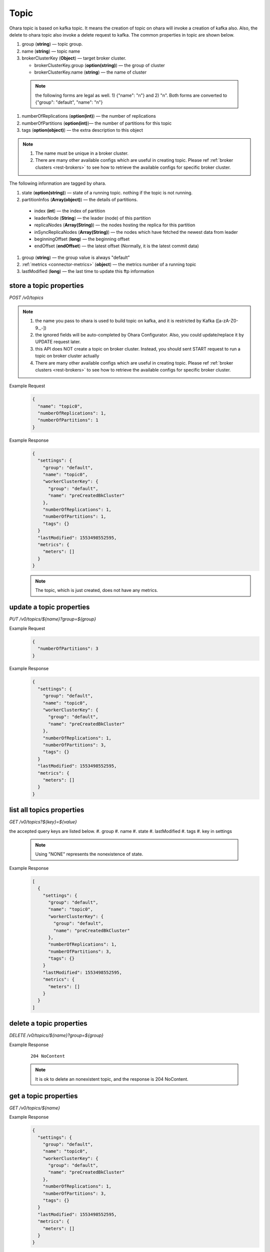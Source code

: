 ..
.. Copyright 2019 is-land
..
.. Licensed under the Apache License, Version 2.0 (the "License");
.. you may not use this file except in compliance with the License.
.. You may obtain a copy of the License at
..
..     http://www.apache.org/licenses/LICENSE-2.0
..
.. Unless required by applicable law or agreed to in writing, software
.. distributed under the License is distributed on an "AS IS" BASIS,
.. WITHOUT WARRANTIES OR CONDITIONS OF ANY KIND, either express or implied.
.. See the License for the specific language governing permissions and
.. limitations under the License.
..

.. _rest-topics:

Topic
=====

Ohara topic is based on kafka topic. It means the creation of topic on
ohara will invoke a creation of kafka also. Also, the delete to ohara
topic also invoke a delete request to kafka. The common properties in
topic are shown below.

#. group (**string**) — topic group.
#. name (**string**) — topic name
#. brokerClusterKey (**Object**) — target broker cluster.

   - brokerClusterKey.group (**option(string)**) — the group of cluster
   - brokerClusterKey.name (**string**) — the name of cluster

  .. note::
    the following forms are legal as well. 1) {"name": "n"} and 2) "n". Both forms are converted to
    {"group": "default", "name": "n"}

#. numberOfReplications (**option(int)**) — the number of replications
#. numberOfPartitions (**option(int)**)— the number of partitions for this topic
#. tags (**option(object)**) — the extra description to this object

.. note::
  #. The name must be unique in a broker cluster.
  #. There are many other available configs which are useful in creating topic. Please ref :ref:`broker clusters <rest-brokers>` to see how to retrieve the available configs for specific broker cluster.


The following information are tagged by ohara.

#. state (**option(string)**) — state of a running topic. nothing if the topic is not running.
#. partitionInfos (**Array(object)**) — the details of partitions.

  - index (**int**) — the index of partition
  - leaderNode (**String**) — the leader (node) of this partition
  - replicaNodes (**Array(String)**) — the nodes hosting the replica for this partition
  - inSyncReplicaNodes (**Array(String)**) — the nodes which have fetched the newest data from leader
  - beginningOffset (**long**) — the beginning offset
  - endOffset (**endOffset**) — the latest offset (Normally, it is the latest commit data)

#. group (**string**) — the group value is always "default"
#. :ref:`metrics <connector-metrics>` (**object**) — the metrics number of a running topic
#. lastModified (**long**) — the last time to update this ftp
   information


store a topic properties
------------------------

*POST /v0/topics*

.. note::
  #. the name you pass to ohara is used to build topic on kafka, and it is restricted by Kafka ([a-zA-Z0-9\._\-])
  #. the ignored fields will be auto-completed by Ohara Configurator. Also, you could update/replace it by UPDATE request later.
  #. this API does NOT create a topic on broker cluster. Instead, you should sent START request to run a topic on broker cluster actually
  #. There are many other available configs which are useful in creating topic. Please ref :ref:`broker clusters <rest-brokers>` to see how to retrieve the available configs for specific broker cluster.

Example Request
  .. code-block:: json

     {
       "name": "topic0",
       "numberOfReplications": 1,
       "numberOfPartitions": 1
     }


Example Response
  .. code-block:: json

    {
      "settings": {
        "group": "default",
        "name": "topic0",
        "workerClusterKey": {
          "group": "default",
          "name": "preCreatedBkCluster"
        },
        "numberOfReplications": 1,
        "numberOfPartitions": 1,
        "tags": {}
      }
      "lastModified": 1553498552595,
      "metrics": {
        "meters": []
      }
    }

  .. note::
     The topic, which is just created, does not have any metrics.


update a topic properties
-------------------------

*PUT /v0/topics/${name}?group=${group}*

Example Request
  .. code-block:: json

     {
       "numberOfPartitions": 3
     }


Example Response
  .. code-block:: json

    {
      "settings": {
        "group": "default",
        "name": "topic0",
        "workerClusterKey": {
          "group": "default",
          "name": "preCreatedBkCluster"
        },
        "numberOfReplications": 1,
        "numberOfPartitions": 3,
        "tags": {}
      }
      "lastModified": 1553498552595,
      "metrics": {
        "meters": []
      }
    }


list all topics properties
--------------------------

*GET /v0/topics?${key}=${value}*

the accepted query keys are listed below.
#. group
#. name
#. state
#. lastModified
#. tags
#. key in settings

  .. note::
    Using "NONE" represents the nonexistence of state.

Example Response
  .. code-block:: json

    [
      {
        "settings": {
          "group": "default",
          "name": "topic0",
          "workerClusterKey": {
            "group": "default",
            "name": "preCreatedBkCluster"
          },
          "numberOfReplications": 1,
          "numberOfPartitions": 3,
          "tags": {}
        }
        "lastModified": 1553498552595,
        "metrics": {
          "meters": []
        }
      }
    ]



delete a topic properties
-------------------------

*DELETE /v0/topics/${name}?group=${group}*

Example Response

  ::

     204 NoContent

  .. note::
    It is ok to delete an nonexistent topic, and the response is 204 NoContent.


.. _rest-topics-get:

get a topic properties
----------------------

*GET /v0/topics/${name}*

Example Response
  .. code-block:: json

    {
      "settings": {
        "group": "default",
        "name": "topic0",
        "workerClusterKey": {
          "group": "default",
          "name": "preCreatedBkCluster"
        },
        "numberOfReplications": 1,
        "numberOfPartitions": 3,
        "tags": {}
      }
      "lastModified": 1553498552595,
      "metrics": {
        "meters": []
      }
    }


start a topic on remote broker cluster
--------------------------------------

*PUT /v0/topics/${name}/start*


Example Response
  ::

     202 Accepted

  .. note::
    You should use :ref:`Get Topic info <rest-topics-get>` to fetch up-to-date status

stop a topic from remote broker cluster
---------------------------------------

*PUT /v0/topics/${name}/stop*

.. note::
  the topic will lose all data after stopping.

Example Response
  ::

     202 Accepted

  .. note::
    You should use :ref:`Get Topic info <rest-topics-get>` to fetch up-to-date status

